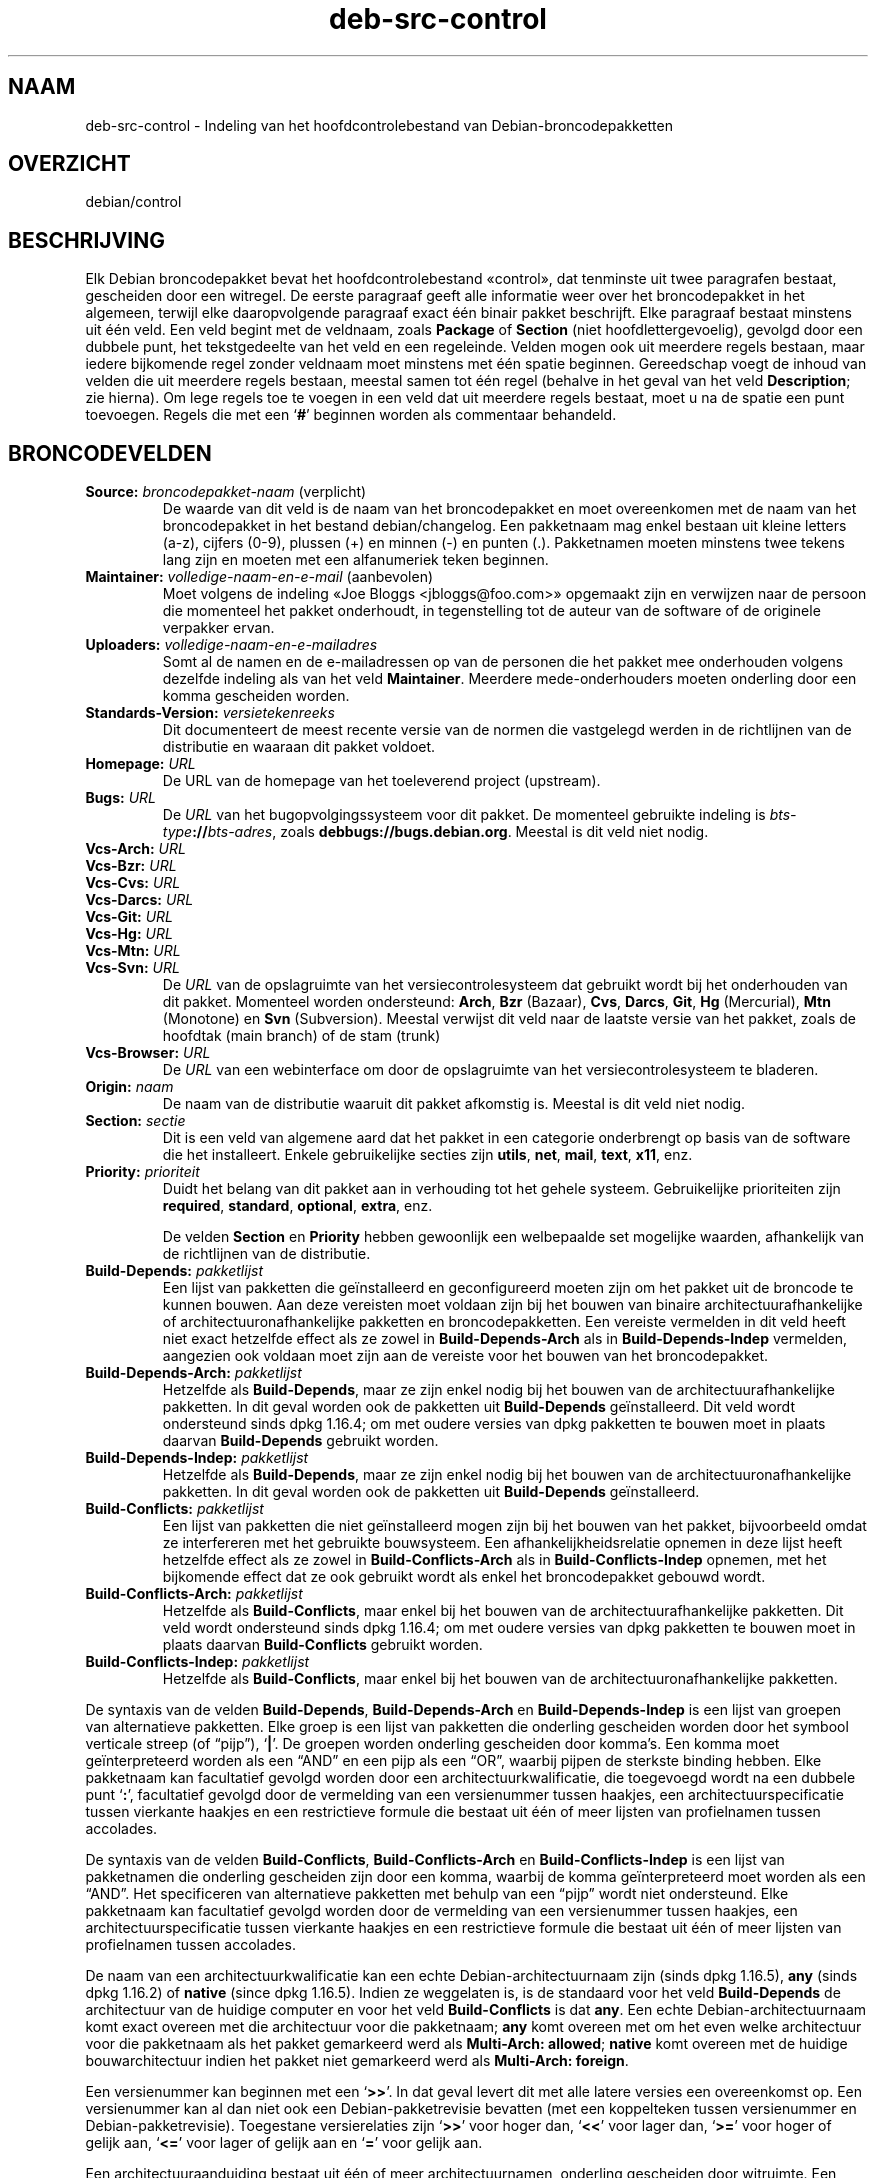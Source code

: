.\" dpkg manual page - deb-src-control(5)
.\"
.\" Copyright © 2010 Oxan van Leeuwen <oxan@oxanvanleeuwen.nl>
.\" Copyright © 2011 Raphaël Hertzog <hertzog@debian.org>
.\" Copyright © 2011-2015 Guillem Jover <guillem@debian.org>
.\"
.\" This is free software; you can redistribute it and/or modify
.\" it under the terms of the GNU General Public License as published by
.\" the Free Software Foundation; either version 2 of the License, or
.\" (at your option) any later version.
.\"
.\" This is distributed in the hope that it will be useful,
.\" but WITHOUT ANY WARRANTY; without even the implied warranty of
.\" MERCHANTABILITY or FITNESS FOR A PARTICULAR PURPOSE.  See the
.\" GNU General Public License for more details.
.\"
.\" You should have received a copy of the GNU General Public License
.\" along with this program.  If not, see <https://www.gnu.org/licenses/>.
.
.\"*******************************************************************
.\"
.\" This file was generated with po4a. Translate the source file.
.\"
.\"*******************************************************************
.TH deb\-src\-control 5 %RELEASE_DATE% %VERSION% dpkg\-suite
.nh
.SH NAAM
deb\-src\-control \- Indeling van het hoofdcontrolebestand van
Debian\-broncodepakketten
.
.SH OVERZICHT
debian/control
.
.SH BESCHRIJVING
Elk Debian broncodepakket bevat het hoofdcontrolebestand «control», dat
tenminste uit twee paragrafen bestaat, gescheiden door een witregel. De
eerste paragraaf geeft alle informatie weer over het broncodepakket in het
algemeen, terwijl elke daaropvolgende paragraaf exact één binair pakket
beschrijft. Elke paragraaf bestaat minstens uit één veld. Een veld begint
met de veldnaam, zoals \fBPackage\fP of \fBSection\fP (niet hoofdlettergevoelig),
gevolgd door een dubbele punt, het tekstgedeelte van het veld en een
regeleinde. Velden mogen ook uit meerdere regels bestaan, maar iedere
bijkomende regel zonder veldnaam moet minstens met één spatie
beginnen. Gereedschap voegt de inhoud van velden die uit meerdere regels
bestaan, meestal samen tot één regel (behalve in het geval van het veld
\fBDescription\fP; zie hierna). Om lege regels toe te voegen in een veld dat
uit meerdere regels bestaat, moet u na de spatie een punt toevoegen. Regels
die met een ‘\fB#\fP’ beginnen worden als commentaar behandeld.
.
.SH BRONCODEVELDEN
.TP 
\fBSource:\fP \fIbroncodepakket\-naam\fP (verplicht)
De waarde van dit veld is de naam van het broncodepakket en moet
overeenkomen met de naam van het broncodepakket in het bestand
debian/changelog. Een pakketnaam mag enkel bestaan uit kleine letters (a\-z),
cijfers (0\-9), plussen (+) en minnen (\-) en punten (.). Pakketnamen moeten
minstens twee tekens lang zijn en moeten met een alfanumeriek teken
beginnen.

.TP 
\fBMaintainer:\fP \fIvolledige\-naam\-en\-e\-mail\fP (aanbevolen)
Moet volgens de indeling «Joe Bloggs <jbloggs@foo.com>» opgemaakt
zijn en verwijzen naar de persoon die momenteel het pakket onderhoudt, in
tegenstelling tot de auteur van de software of de originele verpakker ervan.

.TP 
\fBUploaders:\fP\fI volledige\-naam\-en\-e\-mailadres\fP
Somt al de namen en de e\-mailadressen op van de personen die het pakket mee
onderhouden volgens dezelfde indeling als van het veld
\fBMaintainer\fP. Meerdere mede\-onderhouders moeten onderling door een komma
gescheiden worden.

.TP 
\fBStandards\-Version:\fP\fI versietekenreeks\fP
Dit documenteert de meest recente versie van de normen die vastgelegd werden
in de richtlijnen van de distributie en waaraan dit pakket voldoet.

.TP 
\fBHomepage:\fP\fI URL\fP
De URL van de homepage van het toeleverend project (upstream).

.TP 
\fBBugs:\fP\fI URL\fP
De \fIURL\fP van het bugopvolgingssysteem voor dit pakket. De momenteel
gebruikte indeling is \fIbts\-type\fP\fB://\fP\fIbts\-adres\fP, zoals
\fBdebbugs://bugs.debian.org\fP. Meestal is dit veld niet nodig.

.TP 
\fBVcs\-Arch:\fP\fI URL\fP
.TQ
\fBVcs\-Bzr:\fP\fI URL\fP
.TQ
\fBVcs\-Cvs:\fP\fI URL\fP
.TQ
\fBVcs\-Darcs:\fP\fI URL\fP
.TQ
\fBVcs\-Git:\fP\fI URL\fP
.TQ
\fBVcs\-Hg:\fP\fI URL\fP
.TQ
\fBVcs\-Mtn:\fP\fI URL\fP
.TQ
\fBVcs\-Svn:\fP\fI URL\fP
De \fIURL\fP van de opslagruimte van het versiecontrolesysteem dat gebruikt
wordt bij het onderhouden van dit pakket. Momenteel worden ondersteund:
\fBArch\fP, \fBBzr\fP (Bazaar), \fBCvs\fP, \fBDarcs\fP, \fBGit\fP, \fBHg\fP (Mercurial),
\fBMtn\fP (Monotone) en \fBSvn\fP (Subversion). Meestal verwijst dit veld naar de
laatste versie van het pakket, zoals de hoofdtak (main branch) of de stam
(trunk)

.TP 
\fBVcs\-Browser:\fP\fI URL\fP
De \fIURL\fP van een webinterface om door de opslagruimte van het
versiecontrolesysteem te bladeren.

.TP 
\fBOrigin:\fP\fI naam\fP
De naam van de distributie waaruit dit pakket afkomstig is. Meestal is dit
veld niet nodig.

.TP 
\fBSection:\fP\fI sectie\fP
Dit is een veld van algemene aard dat het pakket in een categorie
onderbrengt op basis van de software die het installeert. Enkele
gebruikelijke secties zijn \fButils\fP, \fBnet\fP, \fBmail\fP, \fBtext\fP, \fBx11\fP, enz.

.TP 
\fBPriority:\fP\fI prioriteit\fP
Duidt het belang van dit pakket aan in verhouding tot het gehele
systeem. Gebruikelijke prioriteiten zijn \fBrequired\fP, \fBstandard\fP,
\fBoptional\fP, \fBextra\fP, enz.

De velden \fBSection\fP en \fBPriority\fP hebben gewoonlijk een welbepaalde set
mogelijke waarden, afhankelijk van de richtlijnen van de distributie.

.TP 
\fBBuild\-Depends:\fP\fI pakketlijst\fP
Een lijst van pakketten die geïnstalleerd en geconfigureerd moeten zijn om
het pakket uit de broncode te kunnen bouwen. Aan deze vereisten moet voldaan
zijn bij het bouwen van binaire architectuurafhankelijke of
architectuuronafhankelijke pakketten en broncodepakketten. Een vereiste
vermelden in dit veld heeft niet exact hetzelfde effect als ze zowel in
\fBBuild\-Depends\-Arch\fP als in \fBBuild\-Depends\-Indep\fP vermelden, aangezien ook
voldaan moet zijn aan de vereiste voor het bouwen van het broncodepakket.
.
.TP 
\fBBuild\-Depends\-Arch:\fP\fI pakketlijst\fP
Hetzelfde als \fBBuild\-Depends\fP, maar ze zijn enkel nodig bij het bouwen van
de architectuurafhankelijke pakketten. In dit geval worden ook de pakketten
uit \fBBuild\-Depends\fP geïnstalleerd. Dit veld wordt ondersteund sinds dpkg
1.16.4; om met oudere versies van dpkg pakketten te bouwen moet in plaats
daarvan \fBBuild\-Depends\fP gebruikt worden.

.TP 
\fBBuild\-Depends\-Indep:\fP\fI pakketlijst\fP
Hetzelfde als \fBBuild\-Depends\fP, maar ze zijn enkel nodig bij het bouwen van
de architectuuronafhankelijke pakketten. In dit geval worden ook de
pakketten uit \fBBuild\-Depends\fP geïnstalleerd.

.TP 
\fBBuild\-Conflicts:\fP\fI pakketlijst\fP
Een lijst van pakketten die niet geïnstalleerd mogen zijn bij het bouwen van
het pakket, bijvoorbeeld omdat ze interfereren met het gebruikte
bouwsysteem. Een afhankelijkheidsrelatie opnemen in deze lijst heeft
hetzelfde effect als ze zowel in \fBBuild\-Conflicts\-Arch\fP als in
\fBBuild\-Conflicts\-Indep\fP opnemen, met het bijkomende effect dat ze ook
gebruikt wordt als enkel het broncodepakket gebouwd wordt.

.TP 
\fBBuild\-Conflicts\-Arch:\fP\fI pakketlijst\fP
Hetzelfde als \fBBuild\-Conflicts\fP, maar enkel bij het bouwen van de
architectuurafhankelijke pakketten. Dit veld wordt ondersteund sinds dpkg
1.16.4; om met oudere versies van dpkg pakketten te bouwen moet in plaats
daarvan \fBBuild\-Conflicts\fP gebruikt worden.

.TP 
\fBBuild\-Conflicts\-Indep:\fP\fI pakketlijst\fP
Hetzelfde als \fBBuild\-Conflicts\fP, maar enkel bij het bouwen van de
architectuuronafhankelijke pakketten.

.PP
De syntaxis van de velden \fBBuild\-Depends\fP, \fBBuild\-Depends\-Arch\fP en
\fBBuild\-Depends\-Indep\fP is een lijst van groepen van alternatieve
pakketten. Elke groep is een lijst van pakketten die onderling gescheiden
worden door het symbool verticale streep (of “pijp”), ‘\fB|\fP’. De groepen
worden onderling gescheiden door komma's. Een komma moet geïnterpreteerd
worden als een “AND” en een pijp als een “OR”, waarbij pijpen de sterkste
binding hebben. Elke pakketnaam kan facultatief gevolgd worden door een
architectuurkwalificatie, die toegevoegd wordt na een dubbele punt ‘\fB:\fP’,
facultatief gevolgd door de vermelding van een versienummer tussen haakjes,
een architectuurspecificatie tussen vierkante haakjes en een restrictieve
formule die bestaat uit één of meer lijsten van profielnamen tussen
accolades.

De syntaxis van de velden \fBBuild\-Conflicts\fP, \fBBuild\-Conflicts\-Arch\fP en
\fBBuild\-Conflicts\-Indep\fP is een lijst van pakketnamen die onderling
gescheiden zijn door een komma, waarbij de komma geïnterpreteerd moet worden
als een “AND”. Het specificeren van alternatieve pakketten met behulp van
een “pijp” wordt niet ondersteund. Elke pakketnaam kan facultatief gevolgd
worden door de vermelding van een versienummer tussen haakjes, een
architectuurspecificatie tussen vierkante haakjes en een restrictieve
formule die bestaat uit één of meer lijsten van profielnamen tussen
accolades.

De naam van een architectuurkwalificatie kan een echte
Debian\-architectuurnaam zijn (sinds dpkg 1.16.5), \fBany\fP (sinds dpkg 1.16.2)
of \fBnative\fP (since dpkg 1.16.5). Indien ze weggelaten is, is de standaard
voor het veld \fBBuild\-Depends\fP de architectuur van de huidige computer en
voor het veld \fBBuild\-Conflicts\fP is dat \fBany\fP. Een echte
Debian\-architectuurnaam komt exact overeen met die architectuur voor die
pakketnaam; \fBany\fP komt overeen met om het even welke architectuur voor die
pakketnaam als het pakket gemarkeerd werd als \fBMulti\-Arch: allowed\fP;
\fBnative\fP komt overeen met de huidige bouwarchitectuur indien het pakket
niet gemarkeerd werd als \fBMulti\-Arch: foreign\fP.

Een versienummer kan beginnen met een ‘\fB>>\fP’. In dat geval levert
dit met alle latere versies een overeenkomst op. Een versienummer kan al dan
niet ook een Debian\-pakketrevisie bevatten (met een koppelteken tussen
versienummer en Debian\-pakketrevisie). Toegestane versierelaties zijn
‘\fB>>\fP’ voor hoger dan, ‘\fB<<\fP’ voor lager dan, ‘\fB>=\fP’
voor hoger of gelijk aan, ‘\fB<=\fP’ voor lager of gelijk aan en ‘\fB=\fP’
voor gelijk aan.

Een architectuuraanduiding bestaat uit één of meer architectuurnamen,
onderling gescheiden door witruimte. Een uitroepteken mag elk van de namen
voorafgaan, hetgeen de betekenis heeft van “NOT” (niet).

Een restrictieve formule bestaat uit één of meer restrictieve lijsten,
onderling gescheiden door witruimte. Elke restrictieve lijst staat tussen
accolades. De items in de restrictieve lijst zijn bouwprofielnamen,
onderling gescheiden door witruimte, en kunnen voorafgegaan worden door een
uitroepteken, hetgeen de betekenis heeft van “NOT” (niet). Een restrictieve
formule heeft de verschijningsvorm van een expressie in disjunctieve
normaalvorm.

Merk op dat de vermelding dat pakketten vereist worden die behoren tot de
categorie \fBbuild\-essential\fP, weggelaten kan worden en dat het onmogelijk is
om tegenover dergelijke pakketten een bouwtegenstrijdigheid te
formuleren. Een lijst van deze pakketten is te vinden in het pakket
build\-essential.


.SH "BINAIRE VELDEN"

.LP
Merk op dat de velden \fBPriority\fP, \fBSection\fP en \fBHomepage\fP ook in een
binaire paragraaf kunnen voorkomen ter vervanging van de globale waarde uit
het broncodepakket.

.TP 
\fBPackage:\fP \fInaam\-binair\-pakket\fP (verplicht)
Dit veld wordt gebruikt om de naam van het binaire pakket te
vermelden. Dezelfde restricties gelden als voor de naam van een
broncodepakket.

.TP 
\fBArchitecture:\fP \fIarch\fP|\fBall\fP|\fBany\fP (verplicht)
De architectuur geeft aan op welk type hardware dit pakket werkt. Gebruik de
waarde \fBany\fP voor pakketten die op alle architecturen werken. Voor
pakketten die architectuuronafhankelijk zijn, zoals shell\- en Perl\-scripts
of documentatie, moet u de waarde \fBall\fP gebruiken. Om pakketten tot een
bepaalde set van architecturen te beperken, moet u de namen van de
architecturen opgeven, onderling gescheiden door een spatie. Het is ook
mogelijk om architectuur\-jokers te plaatsen in de lijst (zie
\fBdpkg\-architecture\fP(1) voor bijkomende informatie daarover).

.TP 
\fBBuild\-Profiles:\fP \fIrestrictie\-formule\fP
Dit veld geeft de condities aan waaronder dit binaire pakket al dan niet te
bouwen is. Om deze conditie uit te drukken wordt voor de restrictieformule
dezelfde syntaxis gebruikt als die van het veld \fBBuild\-Depends\fP.

Indien de paragraaf over een binair pakket dit veld niet bevat, dan betekent
dit impliciet dat het te bouwen is met alle bouwprofielen (met inbegrip van
helemaal geen).

Met andere woorden, indien aan de paragraaf betreffende een binair pakket
een niet\-leeg \fBBuild\-Profiles\fP\-veld toegevoegd is, dan wordt dat binair
pakket gegenereerd indien en enkel indien de conditie die uitgedrukt wordt
door de expressie in conjunctieve normaalvorm als waar geëvalueerd wordt.

.TP 
\fBPackage\-Type:\fP \fBdeb\fP|\fBudeb\fP
Dit veld definieert het pakkettype. \fBudeb\fP is voor pakketten waarvan de
omvang aan beperkingen onderworpen is en die door het installatieprogramma
van Debian gebruikt worden. \fBdeb\fP is de standaardwaarde, die verondersteld
wordt als het veld ontbreekt. In de toekomst kunnen nog andere types
toegevoegd worden.

.TP 
\fBSubarchitecture:\fP\fI waarde\fP
.TQ
\fBKernel\-Version:\fP\fI waarde\fP
.TQ
\fBInstaller\-Menu\-Item:\fP\fI waarde\fP
Deze velden worden door het installatieprogramma van Debian gebruikt en zijn
meestal niet nodig. Zie voor meer details over deze velden
/usr/share/doc/debian\-installer/devel/modules.txt uit het pakket
\fBdebian\-installer\fP.

.TP 
\fBEssential:\fP \fByes\fP|\fBno\fP
.TQ
\fBBuild\-Essential:\fP \fByes\fP|\fBno\fP
.TQ
\fBMulti\-Arch:\fP \fBsame\fP|\fBforeign\fP|\fBallowed\fP|\fBno\fP
.TQ
\fBTag:\fP\fI lijst\-van\-markeringen\fP
.TQ
\fBDescription:\fP \fIkorte\-beschrijving\fP (aanbevolen)
Deze velden worden beschreven in de man\-pagina \fBdeb\-control\fP(5), vermits
zij letterlijk naar het controlebestand van het binaire pakket gekopieerd
worden.

.TP 
\fBDepends:\fP\fI pakketlijst\fP
.TQ
\fBPre\-Depends:\fP\fI pakketlijst\fP
.TQ
\fBRecommends:\fP\fI pakketlijst\fP
.TQ
\fBSuggests:\fP\fI pakketlijst\fP
.TQ
\fBBreaks:\fP\fI pakketlijst\fP
.TQ
\fBEnhances:\fP\fI pakketlijst\fP
.TQ
\fBReplaces:\fP\fI pakketlijst\fP
.TQ
\fBConflicts:\fP\fI pakketlijst\fP
.TQ
\fBProvides:\fP\fI pakketlijst\fP
.TQ
\fBBuilt\-Using:\fP\fI pakketlijst\fP
Deze velden declareren relaties tussen pakketten. Zij worden besproken in de
man\-pagina \fBdeb\-control\fP(5).

.SH "DOOR DE GEBRUIKER GEDEFINIEERDE VELDEN"
It is allowed to add additional user\-defined fields to the control file. The
tools will ignore these fields. If you want the fields to be copied over to
the output files, such as the binary packages, you need to use a custom
naming scheme: the fields should start with an \fBX\fP, followed by zero or
more of the letters \fBBCS\fP and a hyphen.

.TP 
\fBB\fP
The field will appear in the control file in the binary package, see
\fBdeb\-control\fP(5).
.TP 
\fBS\fP
The field will appear in the source package control file, see \fBdsc\fP(5).
.TP 
\fBC\fP
The field will appear in the upload control (.changes) file, see
\fBdeb\-changes\fP(5).

.P
Note that the \fBX\fP[\fBBCS\fP]\fB\-\fP prefixes are stripped when the fields are
copied over to the output files. A field \fBXC\-Approved\-By\fP will appear as
\fBApproved\-By\fP in the changes file and will not appear in the binary or
source package control files.

Houd er rekening mee dat deze door de gebruiker gedefinieerde velden gebruik
maken van de globale naamruimte, waardoor ze op een gegeven ogenblik in de
toekomst in botsing zouden kunnen komen met officieel erkende velden. Om
deze mogelijke situatie te vermijden kunt u die velden laten voorafgaan door
\fBPrivate\-\fP, zoals \fBXB\-Private\-Nieuw\-Veld\fP.

.SH VOORBEELD
.\" .RS
.nf
# Commentaar
Source: dpkg
Section: admin
Priority: required
Maintainer: Dpkg Developers <debian\-dpkg@lists.debian.org>
# dit veld wordt gekopieerd naar het binaire en het broncodepakket
XBS\-Upstream\-Release\-Status: stable
Homepage: https://wiki.debian.org/Teams/Dpkg
Vcs\-Browser: https://anonscm.debian.org/cgit/dpkg/dpkg.git
Vcs\-Git: https://anonscm.debian.org/git/dpkg/dpkg.git
Standards\-Version: 3.7.3
Build\-Depends: pkg\-config, debhelper (>= 4.1.81),
 libselinux1\-dev (>= 1.28\-4) [!linux\-any]

Package: dpkg\-dev
Section: utils
Priority: optional
Architecture: all
# dit is een aangepast veld in het binaire pakket
XB\-Mentoring\-Contact: Raphael Hertzog <hertzog@debian.org>
Depends: dpkg (>= 1.14.6), perl5, perl\-modules, cpio (>= 2.4.2\-2),
 bzip2, lzma, patch (>= 2.2\-1), make, binutils, libtimedate\-perl
Recommends: gcc | c\-compiler, build\-essential
Suggests: gnupg, debian\-keyring
Conflicts: dpkg\-cross (<< 2.0.0), devscripts (<< 2.10.26)
Replaces: manpages\-pl (<= 20051117\-1)
Description: Gereedschap voor pakketontwikkeling in Debian
 Dit pakket levert de ontwikkelingsgereedschappen (met inbegrip
 van dpkg\-source) die nodig zijn om Debian broncodepakketten
 uit te pakken, te bouwen en te uploaden.
 .
 De meeste Debian broncodepakketten zullen bijkomend gereedschap
 nodig hebben om gebouwd te kunnen worden; de meeste pakketten hebben
 bijvoorbeeld make nodig en de C\-compiler gcc.
.fi


.\" .RE
.SH "ZIE OOK"
\fBdeb\-control\fP(5), \fBdeb\-version\fP(5), \fBdpkg\-source\fP(1)
